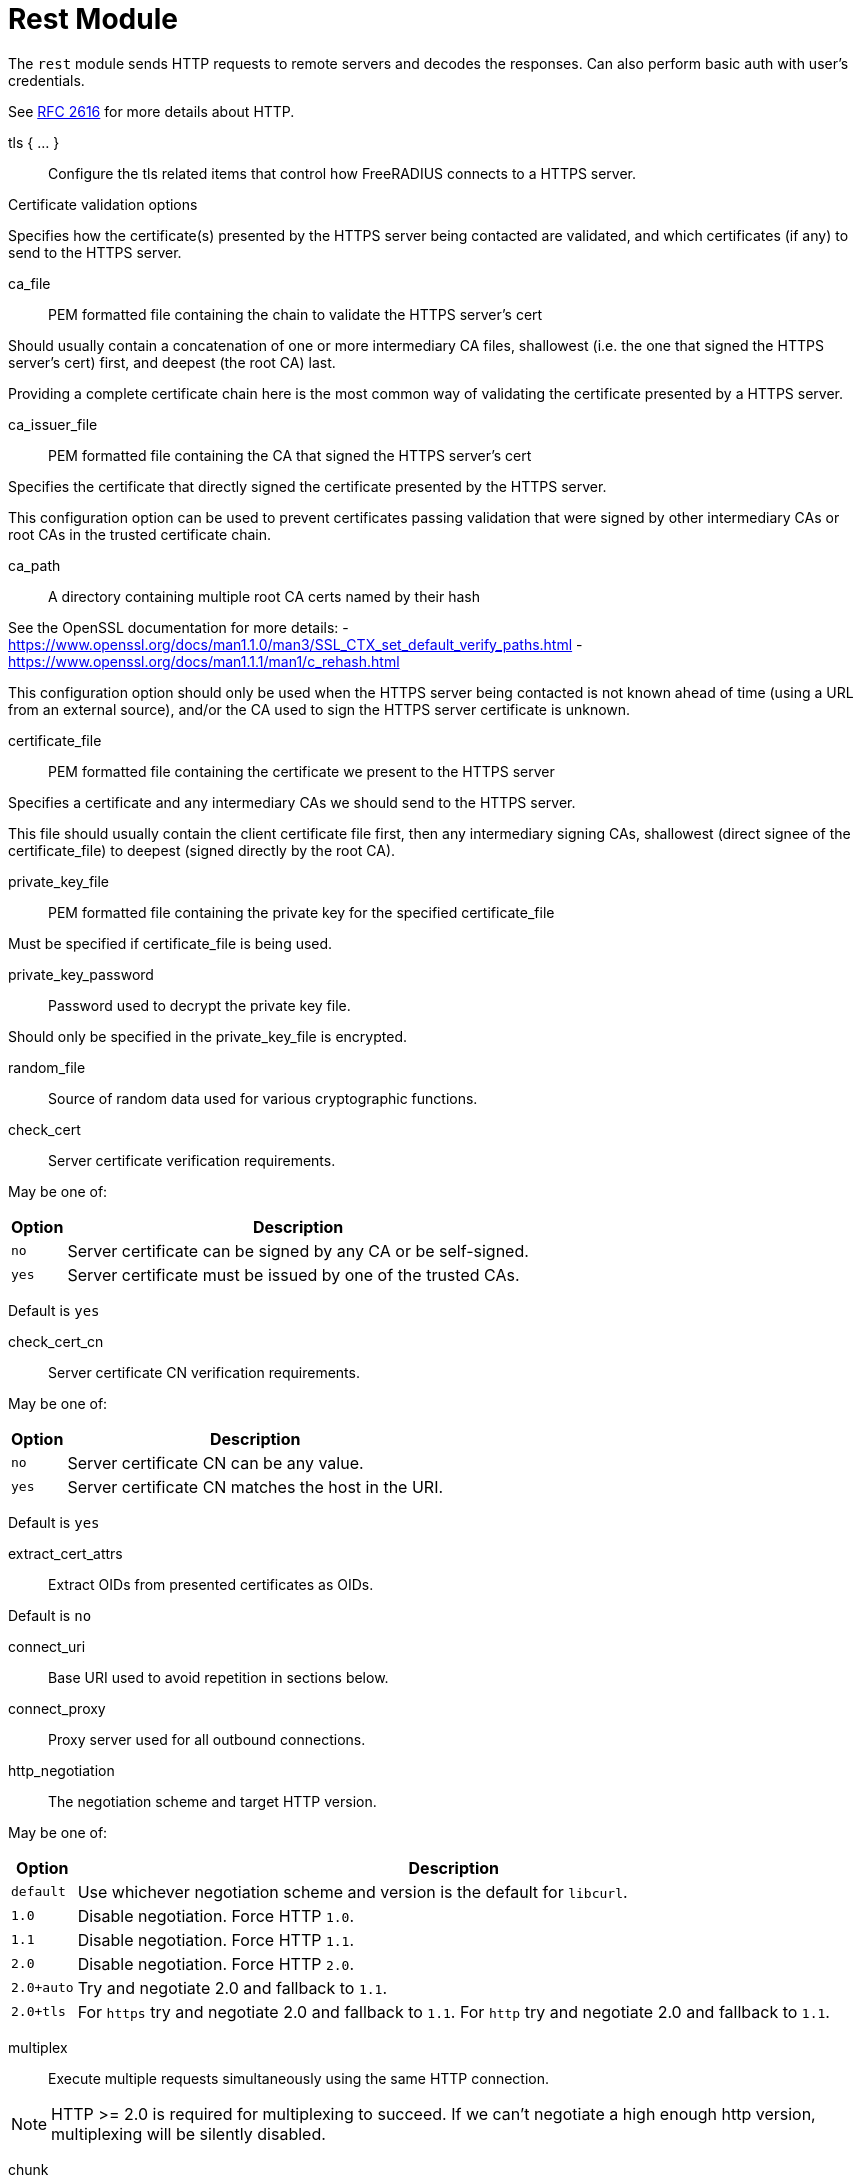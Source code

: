 



= Rest Module

The `rest` module sends HTTP requests to remote servers and decodes
the responses. Can also perform basic auth with user's credentials.

See https://tools.ietf.org/html/rfc2616[RFC 2616] for more details about HTTP.



tls { ... }:: Configure the tls related items that control
how FreeRADIUS connects to a HTTPS server.


.Certificate validation options

Specifies how the certificate(s) presented by the HTTPS server being contacted
are validated, and which certificates (if any) to send to the HTTPS server.



ca_file:: PEM formatted file containing the chain to validate the HTTPS server's cert

Should usually contain a concatenation of one or more intermediary CA
files, shallowest (i.e. the one that signed the HTTPS server's cert) first, and
deepest (the root CA) last.

Providing a complete certificate chain here is the most common way of validating
the certificate presented by a HTTPS server.



ca_issuer_file:: PEM formatted file containing the CA that signed the HTTPS server's cert

Specifies the certificate that directly signed the certificate presented by the
HTTPS server.

This configuration option can be used to prevent certificates passing validation that
were signed by other intermediary CAs or root CAs in the trusted certificate chain.



ca_path:: A directory containing multiple root CA certs named by their hash

See the OpenSSL documentation for more details:
- https://www.openssl.org/docs/man1.1.0/man3/SSL_CTX_set_default_verify_paths.html
- https://www.openssl.org/docs/man1.1.1/man1/c_rehash.html

This configuration option should only be used when the HTTPS server being contacted
is not known ahead of time (using a URL from an external source), and/or the CA used
to sign the HTTPS server certificate is unknown.



certificate_file:: PEM formatted file containing the certificate we present to the HTTPS server

Specifies a certificate and any intermediary CAs we should send to the HTTPS server.

This file should usually contain the client certificate file first, then any
intermediary signing CAs, shallowest (direct signee of the certificate_file)
to deepest (signed directly by the root CA).



private_key_file:: PEM formatted file containing the private key for the specified certificate_file

Must be specified if certificate_file is being used.



private_key_password:: Password used to decrypt the private key file.

Should only be specified in the private_key_file is encrypted.



random_file:: Source of random data used for various cryptographic functions.



check_cert:: Server certificate verification requirements.

May be one of:

[options="header,autowidth"]
|===
| Option | Description
| `no`   | Server certificate can be signed by any CA or be self-signed.
| `yes`  | Server certificate must be issued by one of the trusted CAs.
|===

Default is `yes`



check_cert_cn:: Server certificate CN verification requirements.

May be one of:

[options="header,autowidth"]
|===
| Option | Description
| `no`   | Server certificate CN can be any value.
| `yes`  | Server certificate CN matches the host in the URI.
|===

Default is `yes`



extract_cert_attrs:: Extract OIDs from presented certificates as OIDs.

Default is `no`



connect_uri:: Base URI used to avoid repetition in sections below.



connect_proxy:: Proxy server used for all outbound connections.



http_negotiation:: The negotiation scheme and target HTTP version.

May be one of:

[options="header,autowidth"]
|===
| Option     | Description
| `default`  | Use whichever negotiation scheme and version is the default
               for `libcurl`.
| `1.0`      | Disable negotiation.  Force HTTP `1.0`.
| `1.1`      | Disable negotiation.  Force HTTP `1.1`.
| `2.0`      | Disable negotiation.  Force HTTP `2.0`.
| `2.0+auto` | Try and negotiate 2.0 and fallback to `1.1`.
| `2.0+tls`  | For `https` try and negotiate 2.0 and fallback to `1.1`.
               For `http` try and negotiate 2.0 and fallback to `1.1`.
|===



multiplex:: Execute multiple requests simultaneously using the same HTTP connection.

NOTE: HTTP >= 2.0 is required for multiplexing to succeed. If we can't negotiate
a high enough http version, multiplexing will be silently disabled.



chunk:: Max chunk-size.



## Sections

The following config items can be used in each of the sections.
The sections themselves reflect the sections in the server.

For example, if you list `rest` in the `authorize` section of a `virtual server`,
the settings from the `authorize` section here will be used.

The following sections are supported:

- `authorize { ... }`
- `authenticate { ... }`
- `accounting { ... }`
- `post-auth { ... }`
- `xlat { ... }`

At the top level of each section, the following config items may be listed:

[options="header,autowidth"]
|===
| Option        		| Description
| `request { ... }`          | How to create the HTTP request.
| `response { ... }`         | How to decode the response.
| `tls`          		| TLS settings for HTTPS.
| `timeout`      		| HTTP request timeout in seconds, defaults to 4.0.
|===

In the `request { ... }` subsection, the following config items may be listed:

[options="header,autowidth"]
|===
| Option         | Description								| Allowed in `xlat { ... }`
| `uri`          | To send the request to.							| no
| `proxy`        | The request via this server, supports `socks/http/https` uri and `:port`. | no
                   May be set to "none" to disable proxying, overriding any environmental
      variables set like http_proxy.
| `method`       | HTTP method to use, one of 'get', 'post', 'put', 'patch',			| no
                   'delete' or any custom HTTP method.
| `header`       | A custom header in the format '<header>: <value>'.			| yes
      May be specified multiple times.  Will be expanded.
| `body`         | The format of the HTTP body sent to the remote server.			| yes
                   May be 'none', 'post' or 'json', defaults to 'none'.
| `data`         | Send custom freeform data in the HTTP body. `Content-type`		| yes
                   may be specified with `body`. Will be expanded.
                   Values from expansion will not be escaped, this should be
      done using the appropriate `xlat` method e.g.
      `%url.quote(<attr>)`
| `auth`         | HTTP auth method to use, one of 'none', 'srp', 'basic',			| yes
                   'digest', 'digest-ie', 'gss-negotiate', 'ntlm',
                   'ntlm-winbind', 'any', 'safe'. defaults to _'none'_.
| `require_auth` | Require HTTP authentication or fail the request.				| yes
| `username`     | User to authenticate as.  Will be expanded.				| yes
      Defaults to `%{User-Name}` in the `authenticate { ... }` section.
| `password`     | Password to use for authentication.  Will be expanded.			| yes
      Defaults to `%{User-Password}` in the `authenticate { ... }` section.
|===


In the `response { ... }` subsection, the following config items may be listed:

[options="header,autowidth"]
|===
| Option         | Description
| `header`       | Where to write out HTTP headers included in the response.
      Must resolve to a leaf attribute i.e. &reply.REST-HTTP-Header.
      If unspecified, headers will be discarded.
      Values will be in the format '<header>: <value>'.
| `force_to`     | Force the response to be decoded with this decoder.
                   May be 'plain' (creates reply.REST-HTTP-Body), 'post' or 'json'.
| `max_body_in`  | Maximum size of incoming HTTP body, defaults to 16k.
|===

Additional HTTP headers may be specified with `control.REST-HTTP-Header`.

The values of those attributes should be in the format:

  <attribute>: <value>

`control.REST-HTTP-Header` attributes will be consumed after each call
to the rest module, and each `%rest(...)` expansion.



.Body encodings are the same for requests and responses

POST - All attributes and values are urlencoded.

e.g:

`[outer.][<list>.]<attribute0>=<value0>&[outer.][<list>.]<attributeN>=<valueN>`

JSON - All attributes and values are escaped according to the JSON specification.

e.g:

[source,json]
----
{
    "<attribute0>":{
        "type":"<type0>",
        "value":[<value0>,<value1>,<valueN>]
    },
    "<attribute1>":{
        "type":"<type1>",
        "value":[...]
    },
    "<attributeN>":{
        "type":"<typeN>",
        "value":[...]
    },
}
----

The response format adds three optional fields:

[options="header,autowidth"]
|===
| Fields    | Description
| `do_xlat` | If `true`, any values will be xlat expanded. Defaults to `true`.
| `is_json` | If `true`, any nested JSON data will be copied to the attribute
              in string form. Defaults to `true`.
| `op`      | Controls how the attribute is inserted into the target list.
              Defaults to `:=`. To create multiple attributes from multiple
              values, this should be set to `+=`, otherwise only the last
              value will be used, and it will be assigned to a single
              attribute.
|===

[source,json]
----
{
    "[outer.][<list>.]<attribute0>":{
        "is_json":<bool>,
        "do_xlat":<bool>,
        "op":"<operator>",
        "value":[<value0>,<value1>,<valueN>]
    },
    "<attribute1>":"value",
    "<attributeN>":{
        "value":[<value0>,<value1>,<valueN>],
        "op":"+="
    }
}
----

[NOTE]
====
  * Module return codes are determined by HTTP response codes. These vary depending on the
section.

  * If the `body` is processed and found to be malformed or unsupported `fail` will be returned.
  * If the `body` is processed and found to contain attribute updated will be returned,
except in the case of a `401` code.
====



xlat { ... }::: Allows a subset of section configuration items to be configured for
any calls to this module's `xlat` function.



### Authorize { ... }

[options="header,autowidth"]
|===
| Code | Meaning      | Process body? | Module code
| 404  | not found    | no            | notfound
| 410  | gone         | no            | notfound
| 403  | forbidden    | no            | disallow
| 401  | unauthorized | yes           | reject
| 204  | no content   | no            | ok
| 2xx  | successful   | yes           | ok/updated
| 5xx  | server error | no            | fail
| xxx  | -            | no            | invalid
|===



### Authenticate { ... }

Same as `Authorize { ... }`



### Accounting { ... }

[options="header,autowidth"]
|===
| Code | Meaning      | Process body? | Module code
| 204  | no content   | no            | ok
| 2xx  | successful   | yes           | ok/updated
| 5xx  | server error | no            | fail
| xxx  | -            | no            | invalid
|===



### Post-Auth { ... }

Same as `Accounting { ... }`



connection { ... }::  Configure how connection handles are
managed per thread.



Reusable connection handles are allocated in blocks.  These
parameters allow for tuning how that is done.

Since http requests are performed async, the settings here
represent outstanding http requests per thread.



min:: The minimum number of connection handles to
keep allocated.



max:: The maximum number of reusable connection handles
to allocate.

Any requests to allocate a connection handle beyond
this number will cause a temporary handle to be allocated.
This is less efficient than the block allocation so
`max` should be set to reflect the number of outstanding
requests expected at peak load.


cleanup_interval:: How often to free un-used connection
handles.

Every `cleanup_interval` a cleanup routine runs which
will free any blocks of handles which are not in use,
ensuring that at least `min` handles are kept.




connect_timeout:: Connection timeout (in seconds).

The maximum amount of time to wait for a new connection to be established.


== Default Configuration

```
rest {
	tls {
#		ca_file	             = "${certdir}/cacert.pem"
#		ca_issuer_file     = "${certdir}/caissuer.pem"
#		ca_path	             = "${certdir}"
#		certificate_file     = /path/to/radius.pem
#		private_key_file     = /path/to/radius.key
#		private_key_password = "supersecret"
#		random_file          = /dev/urandom
#		check_cert = no
#		check_cert_cn = no
#		extract_cert_attrs = no
	}
	connect_uri = "http://127.0.0.1:9090/"
#	connect_proxy = "socks://127.0.0.1"
#	http_negotiation = "default"
#	multiplex = yes
#	chunk = 0
	xlat {
		tls = ${..tls}
	}
	authorize {
		uri = "${...connect_uri}/user/%{User-Name}/mac/%{Called-Station-ID}?section=authorize"
		method = 'GET'
		tls = ${..tls}
	}
	authenticate {
		uri = "${...connect_uri}/user/%{User-Name}/mac/%{Called-Station-ID}?section=authenticate"
		method = 'GET'
		tls = ${..tls}
	}
	accounting {
		uri = "${...connect_uri}/user/%{User-Name}/sessions/%{Acct-Unique-Session-ID}"
		method = 'POST'
		tls = ${..tls}
	}
	post-auth {
		uri = "${...connect_uri}/user/%{User-Name}/mac/%{Called-Station-ID}?action=post-auth"
		method = 'POST'
		tls = ${..tls}
	}
	connection {
		reuse {
			min = 10
			max = 100
			cleanup_interval = 30s
		}
		connect_timeout = 3.0
	}
}
```
